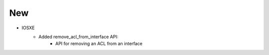 --------------------------------------------------------------------------------
                                New
--------------------------------------------------------------------------------
* IOSXE
    * Added remove_acl_from_interface API:
        * API for removing an ACL from an interface



